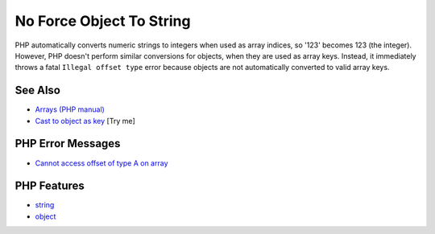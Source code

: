 .. _no-force-object-to-string:

No Force Object To String
-------------------------

.. meta::
	:description:
		No Force Object To String: PHP automatically converts numeric strings to integers when used as array indices, so '123' becomes 123 (the integer).
	:twitter:card: summary_large_image
	:twitter:site: @exakat
	:twitter:title: No Force Object To String
	:twitter:description: No Force Object To String: PHP automatically converts numeric strings to integers when used as array indices, so '123' becomes 123 (the integer)
	:twitter:creator: @exakat
	:twitter:image:src: https://php-tips.readthedocs.io/en/latest/_images/no_force_object_to_string.png
	:og:image: https://php-tips.readthedocs.io/en/latest/_images/no_force_object_to_string.png
	:og:title: No Force Object To String
	:og:type: article
	:og:description: PHP automatically converts numeric strings to integers when used as array indices, so '123' becomes 123 (the integer)
	:og:url: https://php-tips.readthedocs.io/en/latest/tips/no_force_object_to_string.html
	:og:locale: en

.. raw:: html

	<script type="application/ld+json">{"@context":"https:\/\/schema.org","@graph":[{"@type":"WebPage","@id":"https:\/\/php-tips.readthedocs.io\/en\/latest\/tips\/no_force_object_to_string.html","url":"https:\/\/php-tips.readthedocs.io\/en\/latest\/tips\/no_force_object_to_string.html","name":"No Force Object To String","isPartOf":{"@id":"https:\/\/www.exakat.io\/"},"datePublished":"Mon, 16 Jun 2025 15:52:22 +0000","dateModified":"Mon, 16 Jun 2025 15:52:22 +0000","description":"PHP automatically converts numeric strings to integers when used as array indices, so '123' becomes 123 (the integer)","inLanguage":"en-US","potentialAction":[{"@type":"ReadAction","target":["https:\/\/php-tips.readthedocs.io\/en\/latest\/tips\/no_force_object_to_string.html"]}]},{"@type":"WebSite","@id":"https:\/\/www.exakat.io\/","url":"https:\/\/www.exakat.io\/","name":"Exakat","description":"Smart PHP static analysis","inLanguage":"en-US"}]}</script>

PHP automatically converts numeric strings to integers when used as array indices, so '123' becomes 123 (the integer). However, PHP doesn't perform similar conversions for objects, when they are used as array keys. Instead, it immediately throws a fatal ``Illegal offset type`` error because objects are not automatically converted to valid array keys.

.. image:: ../images/no_force_object_to_string.png

See Also
________

* `Arrays (PHP manual) <https://www.php.net/manual/en/language.types.array.php>`_
* `Cast to object as key <https://3v4l.org/4teSv>`_ [Try me]


PHP Error Messages
__________________

* `Cannot access offset of type A on array <https://php-errors.readthedocs.io/en/latest/messages/cannot-access-offset-of-type-%25s-on-%25s.html>`_



PHP Features
____________

* `string <https://php-dictionary.readthedocs.io/en/latest/dictionary/string.ini.html>`_

* `object <https://php-dictionary.readthedocs.io/en/latest/dictionary/object.ini.html>`_


